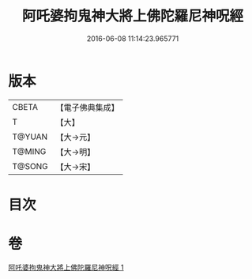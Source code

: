 #+TITLE: 阿吒婆拘鬼神大將上佛陀羅尼神呪經 
#+DATE: 2016-06-08 11:14:23.965771

* 版本
 |     CBETA|【電子佛典集成】|
 |         T|【大】     |
 |    T@YUAN|【大→元】   |
 |    T@MING|【大→明】   |
 |    T@SONG|【大→宋】   |

* 目次

* 卷
[[file:KR6j0465_001.txt][阿吒婆拘鬼神大將上佛陀羅尼神呪經 1]]

